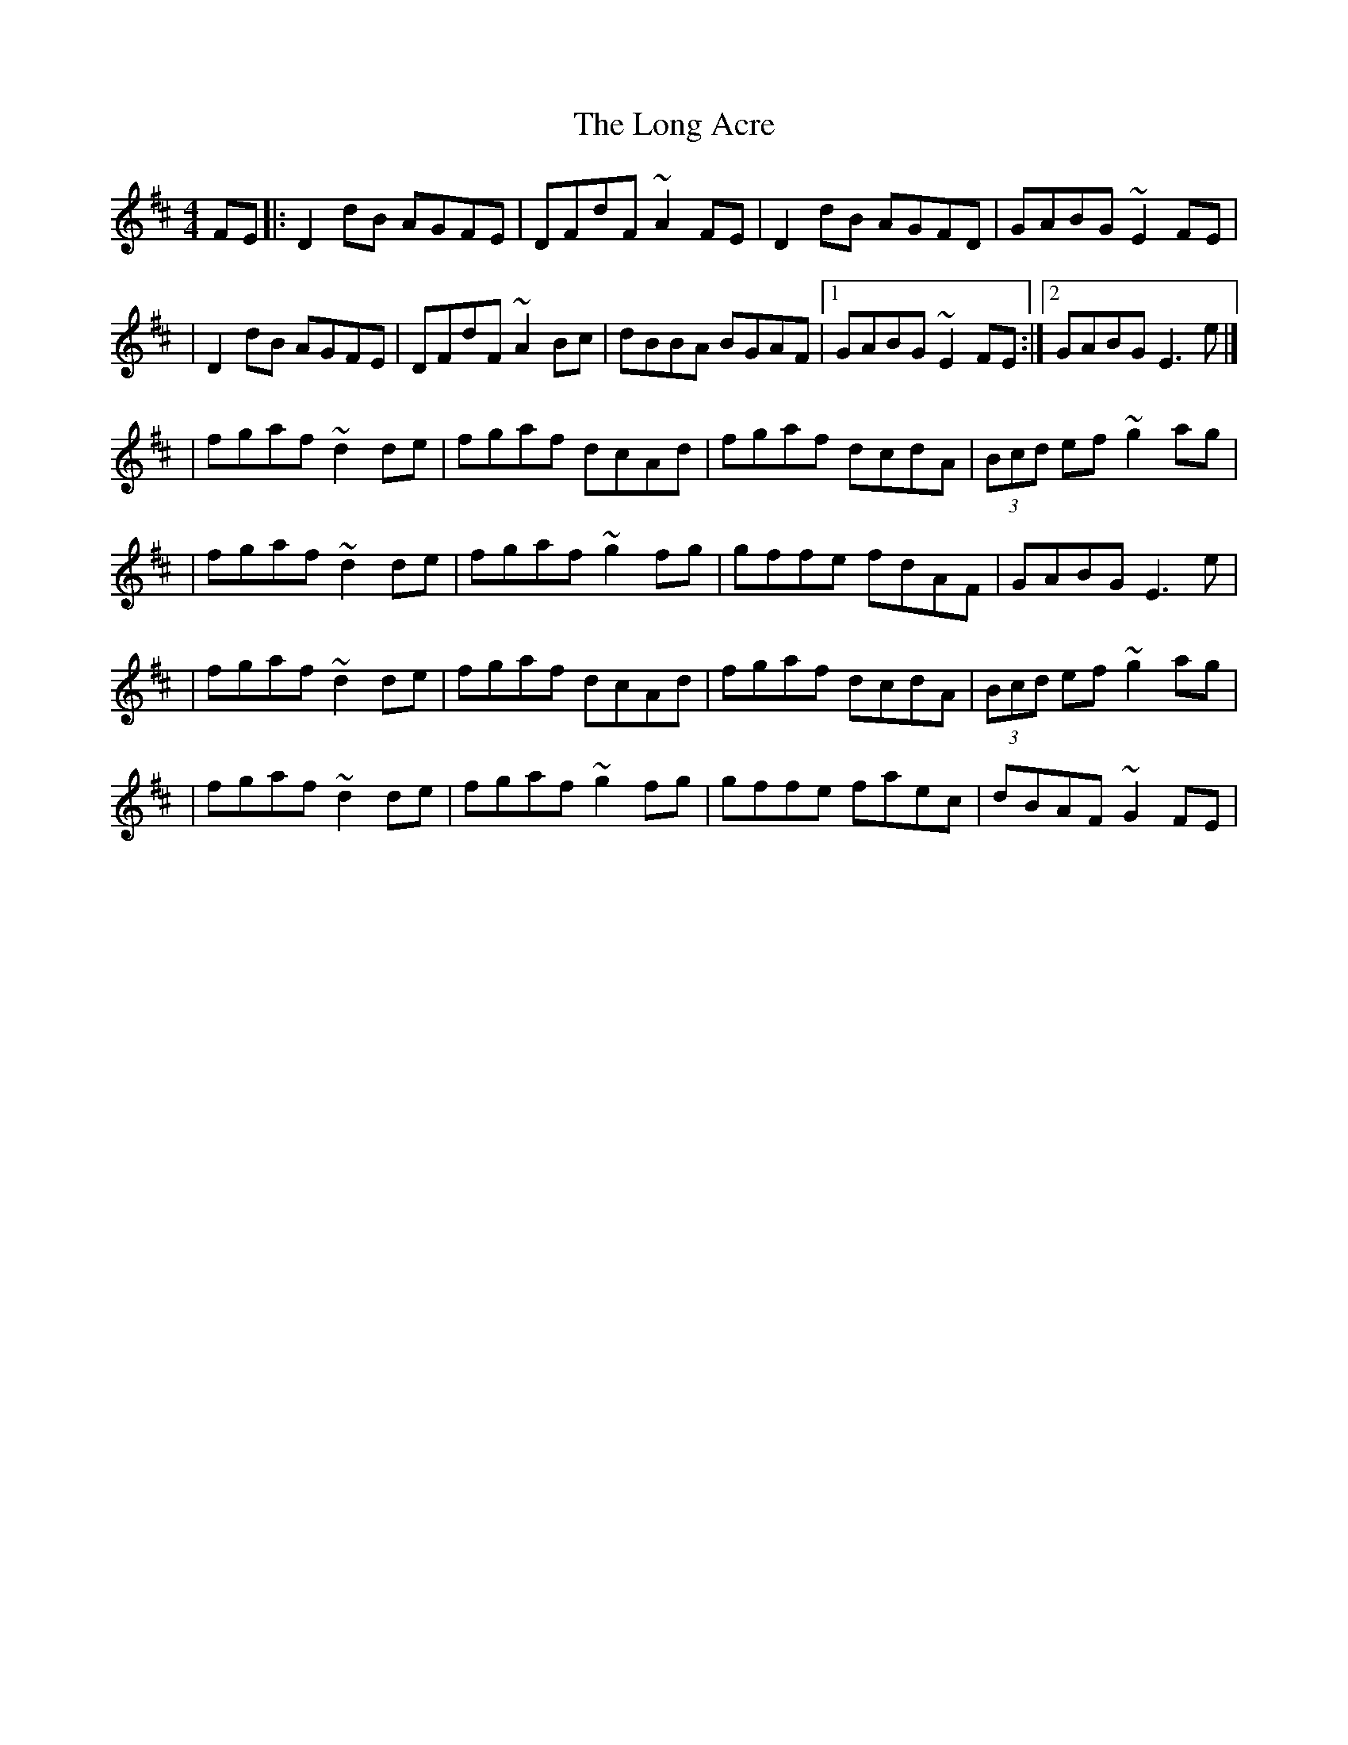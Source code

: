 X:1
T:The Long Acre
R:reel
M:4/4
L:1/8
K:D
FE|:D2dB AGFE|DFdF ~A2FE|D2dB AGFD|GABG ~E2FE|
|D2dB AGFE|DFdF ~A2Bc|dBBA BGAF|1 GABG ~E2FE:|2 GABG E3e|]
|fgaf ~d2de|fgaf dcAd|fgaf dcdA|(3Bcd ef ~g2ag|
|fgaf ~d2de|fgaf ~g2fg|gffe fdAF|GABG E3e|
|fgaf ~d2de|fgaf dcAd|fgaf dcdA|(3Bcd ef ~g2ag|
|fgaf ~d2de|fgaf ~g2fg|gffe faec|dBAF ~G2FE|